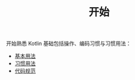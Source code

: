 #+TITLE: 开始
#+HTML_HEAD: <link rel="stylesheet" type="text/css" href="../css/main.css" />
#+HTML_LINK_UP: ../introduction/introduction.html
#+HTML_LINK_HOME: ../kotlin.html
#+OPTIONS: num:nil timestamp:nil ^:nil

开始熟悉 Kotlin 基础包括操作、编码习惯与习惯用法：
+ [[file:basic.org][基本用法]]
+ [[file:convention.org][习惯用法]]
+ [[file:style.org][代码规范]]
